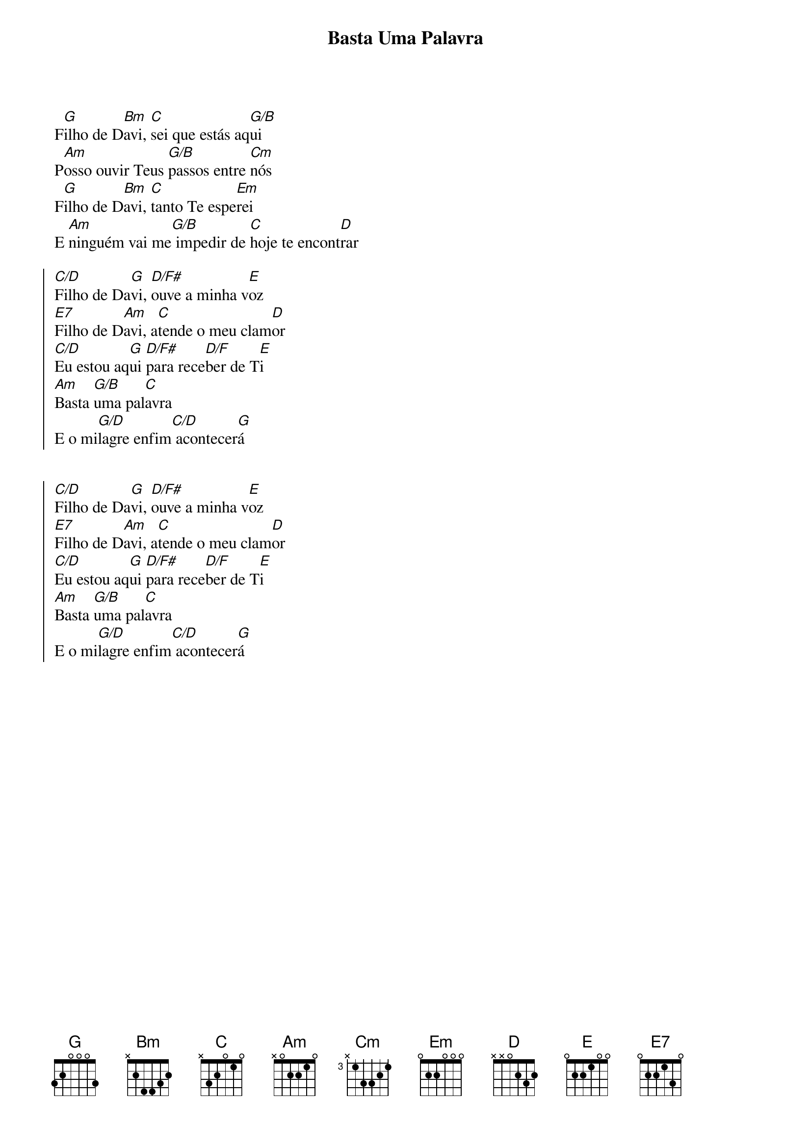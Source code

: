 {title: Basta Uma Palavra}
{artist: Banda Bom Pastor}
{key: G}
{markers: adoração}


F[G]ilho de D[Bm]avi, [C]sei que estás aq[G/B]ui
P[Am]osso ouvir Teus [G/B]passos entre [Cm]nós
F[G]ilho de D[Bm]avi, [C]tanto Te espe[Em]rei
E [Am]ninguém vai me[G/B] impedir de [C]hoje te encont[D]rar

{start_of_chorus}
[C/D]Filho de Da[G]vi, [D/F#]ouve a minha v[E]oz
[E7]Filho de D[Am]avi, a[C]tende o meu clam[D]or
[C/D]Eu estou aq[G]ui [D/F#]para rece[D/F]ber de T[E]i
[Am]Basta [G/B]uma pal[C]avra
E o mi[G/D]lagre enfim[C/D] acontecer[G]á


[C/D]Filho de Da[G]vi, [D/F#]ouve a minha v[E]oz
[E7]Filho de D[Am]avi, a[C]tende o meu clam[D]or
[C/D]Eu estou aq[G]ui [D/F#]para rece[D/F]ber de T[E]i
[Am]Basta [G/B]uma pal[C]avra
E o mi[G/D]lagre enfim[C/D] acontecer[G]á
{end_of_chorus}

